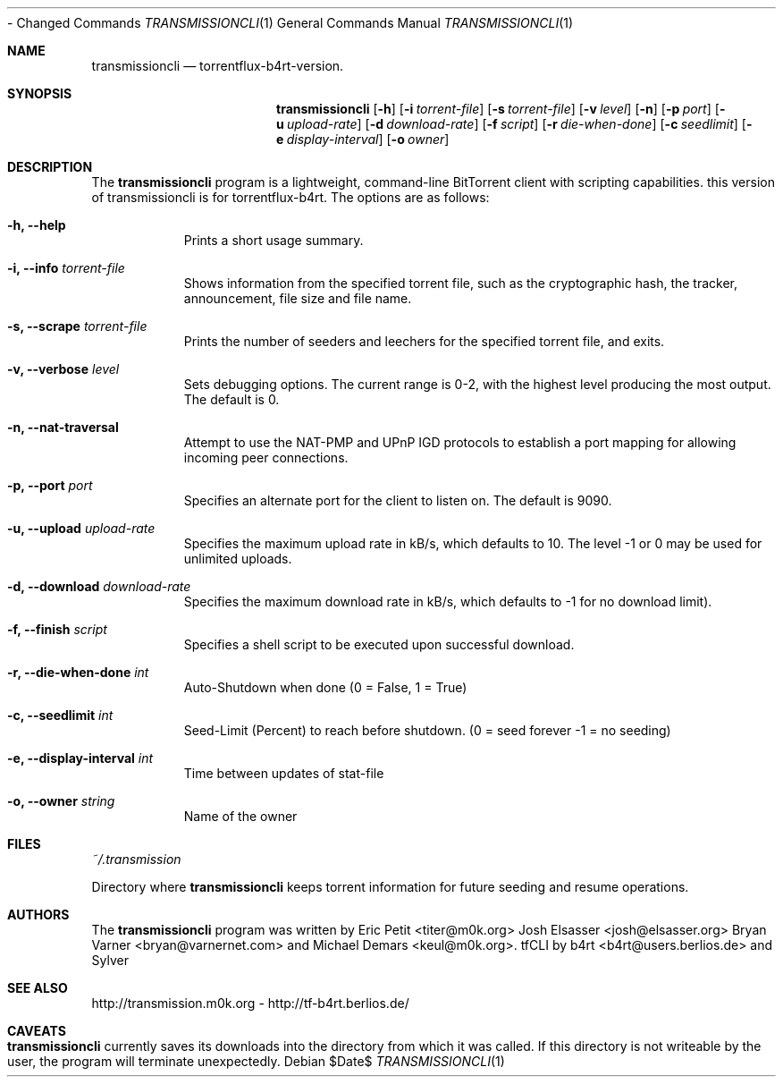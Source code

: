 .\" $Id$
.\"
.\" ****************************************************************************
.\"
.\"  Copyright (c) Deanna Phillips <deanna@sdf.lonestar.org>
.\"
.\"  Permission to use, copy, modify, and distribute this software for any
.\"  purpose with or without fee is hereby granted, provided that the above
.\"  copyright notice and this permission notice appear in all copies.
.\"
.\"  THE SOFTWARE IS PROVIDED "AS IS" AND THE AUTHOR DISCLAIMS ALL WARRANTIES
.\"  WITH REGARD TO THIS SOFTWARE INCLUDING ALL IMPLIED WARRANTIES OF
.\"  MERCHANTABILITY AND FITNESS. IN NO EVENT SHALL THE AUTHOR BE LIABLE FOR
.\"  ANY SPECIAL, DIRECT, INDIRECT, OR CONSEQUENTIAL DAMAGES OR ANY DAMAGES
.\"  WHATSOEVER RESULTING FROM LOSS OF USE, DATA OR PROFITS, WHETHER IN AN
.\"  ACTION OF CONTRACT, NEGLIGENCE OR OTHER TORTIOUS ACTION, ARISING OUT OF
.\"  OR IN CONNECTION WITH THE USE OR PERFORMANCE OF THIS SOFTWARE.
.\"
.\" ****************************************************************************
.\"
.\" 14/08/07 : Danez  - Added MakeTorrent function to CLI from Tr-SVN,
					  - Changed Commands
.\"                   - Made compatible with svn-version: 2648 (transmission 0.80).
.\" 16/07/06 : b4rt   - changes due to move to berliOS. last history-entry here,
.\"                     check svn-log on berliOS-svn from now on.
.\" 15/07/06 : b4rt   - changes due to move to svn.
.\" 08/07/06 : b4rt   - synced changes of official transmissioncli (r163-r310)
.\"                   - changed statfile-output-format for "seeds" and "peers"
.\"                     to have "tflux-format" (0) for "no seeds" and "no peers"
.\"                     as transmission uses "-1" in that case.
.\"                   - only print out version-info-string in usage+arg-error.
.\" 03/07/06 : b4rt   - changes in statfile-output for "seeds" and "peers"
.\" 02/07/06 : b4rt   - change to work with transmission 0.6.x codebase
.\"                     (function tr_torrentInit has new argument)
.\" 22/05/06 : Sylver - corrected output file when exiting transmission
.\"                     (when download is not finished)
.\"                   - revert default download speed back to 20 kb/s
.\"                     (no need to change as torrenflux give wanted speed)
.\" 22/05/06 : b4rt   - minor output-things. (just cosmetics~)
.\"                   - standard-upload = 10 (like tornado)
.\"                   - modified arg-conversion :
.\"                     ~ applies for upload and download
.\"                     ~ if user really wants to have a 0-arg (zero) he can
.\"                       pass -2.
.\" 21/05/06 : Sylver - When running torrentflux, download rate = 0 is
.\"                     converted to -1 (no limit)
.\"                   - option -z (--pid) added to log the PID in the
.\"                     specified file.
.\" 17/05/06 : Sylver - Corrected a bug causing segfault under FreeBSD
.\"                     was trying to close a file that wasn't open)
.\"
.\" ****************************************************************************
.\"
.Dd $Date$
.Dt TRANSMISSIONCLI 1
.Os
.Sh NAME
.Nm transmissioncli
.Nd torrentflux-b4rt-version.
.Sh SYNOPSIS
.Nm transmissioncli
.Bk -words
.Op Fl h
.Op Fl i Ar torrent-file
.Op Fl s Ar torrent-file
.Op Fl v Ar level
.Op Fl n
.Op Fl p Ar port
.Op Fl u Ar upload-rate
.Op Fl d Ar download-rate
.Op Fl f Ar script
.Op Fl r Ar die-when-done
.Op Fl c Ar seedlimit
.Op Fl e Ar display-interval
.Op Fl o Ar owner
.Ek
.Sh DESCRIPTION
The
.Nm
program is a lightweight, command-line BitTorrent client with
scripting capabilities.
this version of transmissioncli is for torrentflux-b4rt.
The options are as follows:
.Pp
.Bl -tag -width Ds
.It Fl h, Fl -help
Prints a short usage summary.
.It Fl i, Fl -info Ar torrent-file
Shows information from the specified torrent file, such as the
cryptographic hash, the tracker, announcement, file size and file
name.
.It Fl s, -scrape Ar torrent-file
Prints the number of seeders and leechers for the specified torrent
file, and exits.
.It Fl v, -verbose Ar level
Sets debugging options.  The current range is 0-2, with the highest
level producing the most output.  The default is 0.
.It Fl n, Fl -nat-traversal
Attempt to use the NAT-PMP and UPnP IGD protocols to establish a port
mapping for allowing incoming peer connections.
.It Fl p, -port Ar port
Specifies an alternate port for the client to listen on.  The default is
9090.
.It Fl u, -upload Ar upload-rate
Specifies the maximum upload rate in kB/s, which defaults to 10. The
level -1 or 0 may be used for unlimited uploads.
.It Fl d, -download Ar download-rate
Specifies the maximum download rate in kB/s, which defaults to -1 for
no download limit).
.It Fl f, -finish Ar script
Specifies a shell script to be executed upon successful download.
.It Fl r, -die-when-done Ar int
Auto-Shutdown when done (0 = False, 1 = True)
.It Fl c, -seedlimit Ar int
Seed-Limit (Percent) to reach before shutdown. (0 = seed forever -1 = no seeding)
.It Fl e, -display-interval Ar int
Time between updates of stat-file
.It Fl o, -owner Ar string
Name of the owner
.El
.Sh FILES
.Pa ~/.transmission
.Pp
Directory where
.Nm
keeps torrent information for future seeding and resume operations.
.Sh AUTHORS
The
.Nm
program was written by
.An -nosplit
.An Eric Petit Aq titer@m0k.org
.An Josh Elsasser Aq josh@elsasser.org
.An Bryan Varner Aq bryan@varnernet.com
and
.An Michael Demars Aq keul@m0k.org .
tfCLI by
.An b4rt Aq b4rt@users.berlios.de
and
.An Sylver
.Sh SEE ALSO
http://transmission.m0k.org - http://tf-b4rt.berlios.de/
.Sh CAVEATS
.Nm
currently saves its downloads into the directory from which it was
called.  If this directory is not writeable by the user, the program
will terminate unexpectedly.
